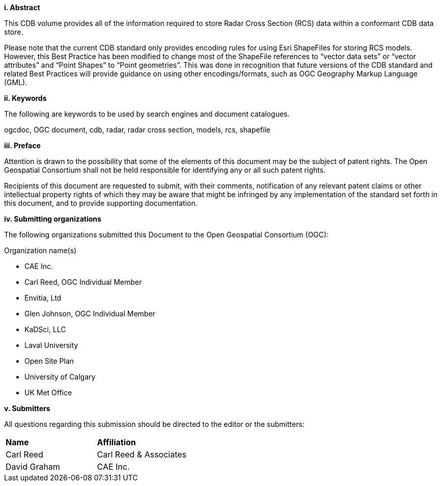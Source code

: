 [big]*i.     Abstract*


This CDB volume provides all of the information required to store Radar Cross Section (RCS) data within a conformant CDB data store.

Please note that the current CDB standard only provides encoding rules for using Esri ShapeFiles for storing RCS models. However, this Best Practice has been modified to change most of the ShapeFile references to “vector data sets” or “vector attributes” and “Point Shapes” to “Point geometries”. This was done in recognition that future versions of the CDB standard and related Best Practices will provide guidance on using other encodings/formats, such as OGC Geography Markup Language (GML).


[big]*ii.    Keywords*

The following are keywords to be used by search engines and document catalogues.

ogcdoc, OGC document, cdb, radar, radar cross section, models, rcs, shapefile

[big]*iii.   Preface*

Attention is drawn to the possibility that some of the elements of this document may be the subject of patent rights. The Open Geospatial Consortium shall not be held responsible for identifying any or all such patent rights.

Recipients of this document are requested to submit, with their comments, notification of any relevant patent claims or other intellectual property rights of which they may be aware that might be infringed by any implementation of the standard set forth in this document, and to provide supporting documentation.

[big]*iv.    Submitting organizations*

The following organizations submitted this Document to the Open Geospatial Consortium (OGC):

Organization name(s)

* CAE Inc.
* Carl Reed, OGC Individual Member
* Envitia, Ltd
* Glen Johnson, OGC Individual Member
* KaDSci, LLC
* Laval University
* Open Site Plan
* University of Calgary
* UK Met Office

[big]*v.     Submitters*

All questions regarding this submission should be directed to the editor or the submitters:

[cols=",",]
|=================================
|*Name* |*Affiliation*
|Carl Reed |Carl Reed & Associates
|David Graham |CAE Inc.
|=================================
